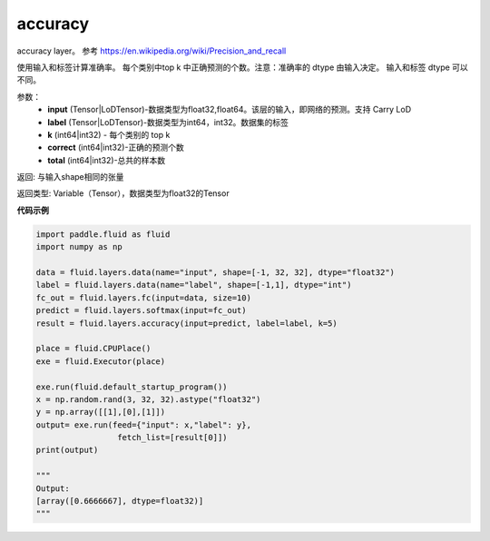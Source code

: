 .. _cn_api_fluid_layers_accuracy:

accuracy
-------------------------------

.. py:function:: paddle.fluid.layers.accuracy(input, label, k=1, correct=None, total=None)

accuracy layer。 参考 https://en.wikipedia.org/wiki/Precision_and_recall

使用输入和标签计算准确率。 每个类别中top k 中正确预测的个数。注意：准确率的 dtype 由输入决定。 输入和标签 dtype 可以不同。

参数：
    - **input** (Tensor|LoDTensor)-数据类型为float32,float64。该层的输入，即网络的预测。支持 Carry LoD
    - **label** (Tensor|LoDTensor)-数据类型为int64，int32。数据集的标签
    - **k** (int64|int32) - 每个类别的 top k
    - **correct** (int64|int32)-正确的预测个数
    - **total** (int64|int32)-总共的样本数

返回: 与输入shape相同的张量

返回类型: Variable（Tensor），数据类型为float32的Tensor

**代码示例**

.. code-block:: python

    import paddle.fluid as fluid
    import numpy as np

    data = fluid.layers.data(name="input", shape=[-1, 32, 32], dtype="float32")
    label = fluid.layers.data(name="label", shape=[-1,1], dtype="int")
    fc_out = fluid.layers.fc(input=data, size=10)
    predict = fluid.layers.softmax(input=fc_out)
    result = fluid.layers.accuracy(input=predict, label=label, k=5)

    place = fluid.CPUPlace()
    exe = fluid.Executor(place)

    exe.run(fluid.default_startup_program())
    x = np.random.rand(3, 32, 32).astype("float32")
    y = np.array([[1],[0],[1]])
    output= exe.run(feed={"input": x,"label": y},
                     fetch_list=[result[0]])
    print(output)
    
    """
    Output:
    [array([0.6666667], dtype=float32)]
    """